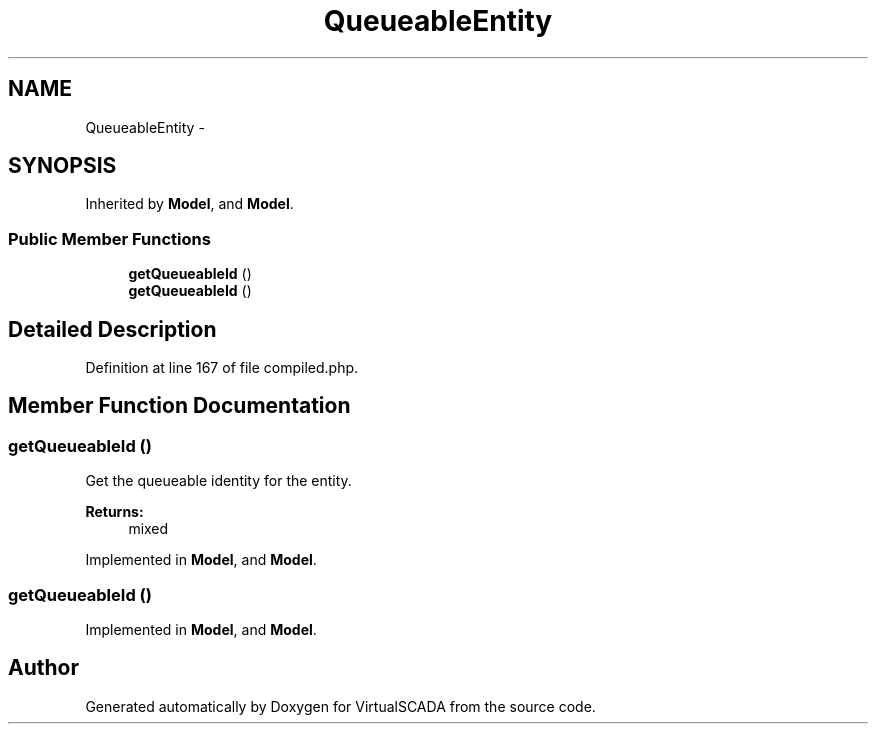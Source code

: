 .TH "QueueableEntity" 3 "Tue Apr 14 2015" "Version 1.0" "VirtualSCADA" \" -*- nroff -*-
.ad l
.nh
.SH NAME
QueueableEntity \- 
.SH SYNOPSIS
.br
.PP
.PP
Inherited by \fBModel\fP, and \fBModel\fP\&.
.SS "Public Member Functions"

.in +1c
.ti -1c
.RI "\fBgetQueueableId\fP ()"
.br
.ti -1c
.RI "\fBgetQueueableId\fP ()"
.br
.in -1c
.SH "Detailed Description"
.PP 
Definition at line 167 of file compiled\&.php\&.
.SH "Member Function Documentation"
.PP 
.SS "getQueueableId ()"
Get the queueable identity for the entity\&.
.PP
\fBReturns:\fP
.RS 4
mixed 
.RE
.PP

.PP
Implemented in \fBModel\fP, and \fBModel\fP\&.
.SS "getQueueableId ()"

.PP
Implemented in \fBModel\fP, and \fBModel\fP\&.

.SH "Author"
.PP 
Generated automatically by Doxygen for VirtualSCADA from the source code\&.
